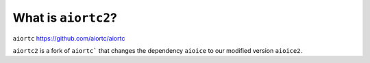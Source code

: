 What is ``aiortc2``?
-------------------

``aiortc`` https://github.com/aiortc/aiortc

``aiortc2`` is a fork of ``aiortc``` that changes the dependency ``aioice`` to our modified version ``aioice2``.
